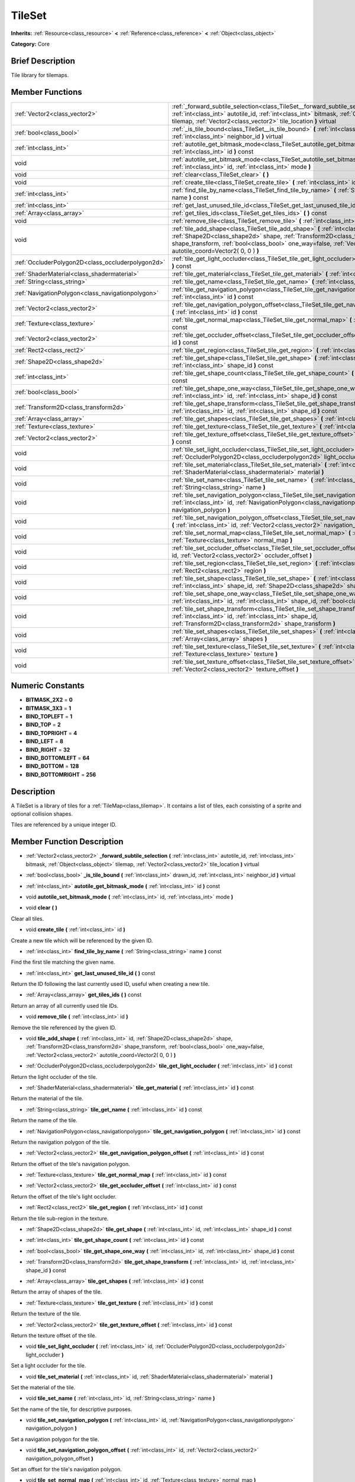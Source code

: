 .. Generated automatically by doc/tools/makerst.py in Godot's source tree.
.. DO NOT EDIT THIS FILE, but the TileSet.xml source instead.
.. The source is found in doc/classes or modules/<name>/doc_classes.

.. _class_TileSet:

TileSet
=======

**Inherits:** :ref:`Resource<class_resource>` **<** :ref:`Reference<class_reference>` **<** :ref:`Object<class_object>`

**Category:** Core

Brief Description
-----------------

Tile library for tilemaps.

Member Functions
----------------

+----------------------------------------------------+-------------------------------------------------------------------------------------------------------------------------------------------------------------------------------------------------------------------------------------------------------------------------------------------+
| :ref:`Vector2<class_vector2>`                      | :ref:`_forward_subtile_selection<class_TileSet__forward_subtile_selection>` **(** :ref:`int<class_int>` autotile_id, :ref:`int<class_int>` bitmask, :ref:`Object<class_object>` tilemap, :ref:`Vector2<class_vector2>` tile_location **)** virtual                                        |
+----------------------------------------------------+-------------------------------------------------------------------------------------------------------------------------------------------------------------------------------------------------------------------------------------------------------------------------------------------+
| :ref:`bool<class_bool>`                            | :ref:`_is_tile_bound<class_TileSet__is_tile_bound>` **(** :ref:`int<class_int>` drawn_id, :ref:`int<class_int>` neighbor_id **)** virtual                                                                                                                                                 |
+----------------------------------------------------+-------------------------------------------------------------------------------------------------------------------------------------------------------------------------------------------------------------------------------------------------------------------------------------------+
| :ref:`int<class_int>`                              | :ref:`autotile_get_bitmask_mode<class_TileSet_autotile_get_bitmask_mode>` **(** :ref:`int<class_int>` id **)** const                                                                                                                                                                      |
+----------------------------------------------------+-------------------------------------------------------------------------------------------------------------------------------------------------------------------------------------------------------------------------------------------------------------------------------------------+
| void                                               | :ref:`autotile_set_bitmask_mode<class_TileSet_autotile_set_bitmask_mode>` **(** :ref:`int<class_int>` id, :ref:`int<class_int>` mode **)**                                                                                                                                                |
+----------------------------------------------------+-------------------------------------------------------------------------------------------------------------------------------------------------------------------------------------------------------------------------------------------------------------------------------------------+
| void                                               | :ref:`clear<class_TileSet_clear>` **(** **)**                                                                                                                                                                                                                                             |
+----------------------------------------------------+-------------------------------------------------------------------------------------------------------------------------------------------------------------------------------------------------------------------------------------------------------------------------------------------+
| void                                               | :ref:`create_tile<class_TileSet_create_tile>` **(** :ref:`int<class_int>` id **)**                                                                                                                                                                                                        |
+----------------------------------------------------+-------------------------------------------------------------------------------------------------------------------------------------------------------------------------------------------------------------------------------------------------------------------------------------------+
| :ref:`int<class_int>`                              | :ref:`find_tile_by_name<class_TileSet_find_tile_by_name>` **(** :ref:`String<class_string>` name **)** const                                                                                                                                                                              |
+----------------------------------------------------+-------------------------------------------------------------------------------------------------------------------------------------------------------------------------------------------------------------------------------------------------------------------------------------------+
| :ref:`int<class_int>`                              | :ref:`get_last_unused_tile_id<class_TileSet_get_last_unused_tile_id>` **(** **)** const                                                                                                                                                                                                   |
+----------------------------------------------------+-------------------------------------------------------------------------------------------------------------------------------------------------------------------------------------------------------------------------------------------------------------------------------------------+
| :ref:`Array<class_array>`                          | :ref:`get_tiles_ids<class_TileSet_get_tiles_ids>` **(** **)** const                                                                                                                                                                                                                       |
+----------------------------------------------------+-------------------------------------------------------------------------------------------------------------------------------------------------------------------------------------------------------------------------------------------------------------------------------------------+
| void                                               | :ref:`remove_tile<class_TileSet_remove_tile>` **(** :ref:`int<class_int>` id **)**                                                                                                                                                                                                        |
+----------------------------------------------------+-------------------------------------------------------------------------------------------------------------------------------------------------------------------------------------------------------------------------------------------------------------------------------------------+
| void                                               | :ref:`tile_add_shape<class_TileSet_tile_add_shape>` **(** :ref:`int<class_int>` id, :ref:`Shape2D<class_shape2d>` shape, :ref:`Transform2D<class_transform2d>` shape_transform, :ref:`bool<class_bool>` one_way=false, :ref:`Vector2<class_vector2>` autotile_coord=Vector2( 0, 0 ) **)** |
+----------------------------------------------------+-------------------------------------------------------------------------------------------------------------------------------------------------------------------------------------------------------------------------------------------------------------------------------------------+
| :ref:`OccluderPolygon2D<class_occluderpolygon2d>`  | :ref:`tile_get_light_occluder<class_TileSet_tile_get_light_occluder>` **(** :ref:`int<class_int>` id **)** const                                                                                                                                                                          |
+----------------------------------------------------+-------------------------------------------------------------------------------------------------------------------------------------------------------------------------------------------------------------------------------------------------------------------------------------------+
| :ref:`ShaderMaterial<class_shadermaterial>`        | :ref:`tile_get_material<class_TileSet_tile_get_material>` **(** :ref:`int<class_int>` id **)** const                                                                                                                                                                                      |
+----------------------------------------------------+-------------------------------------------------------------------------------------------------------------------------------------------------------------------------------------------------------------------------------------------------------------------------------------------+
| :ref:`String<class_string>`                        | :ref:`tile_get_name<class_TileSet_tile_get_name>` **(** :ref:`int<class_int>` id **)** const                                                                                                                                                                                              |
+----------------------------------------------------+-------------------------------------------------------------------------------------------------------------------------------------------------------------------------------------------------------------------------------------------------------------------------------------------+
| :ref:`NavigationPolygon<class_navigationpolygon>`  | :ref:`tile_get_navigation_polygon<class_TileSet_tile_get_navigation_polygon>` **(** :ref:`int<class_int>` id **)** const                                                                                                                                                                  |
+----------------------------------------------------+-------------------------------------------------------------------------------------------------------------------------------------------------------------------------------------------------------------------------------------------------------------------------------------------+
| :ref:`Vector2<class_vector2>`                      | :ref:`tile_get_navigation_polygon_offset<class_TileSet_tile_get_navigation_polygon_offset>` **(** :ref:`int<class_int>` id **)** const                                                                                                                                                    |
+----------------------------------------------------+-------------------------------------------------------------------------------------------------------------------------------------------------------------------------------------------------------------------------------------------------------------------------------------------+
| :ref:`Texture<class_texture>`                      | :ref:`tile_get_normal_map<class_TileSet_tile_get_normal_map>` **(** :ref:`int<class_int>` id **)** const                                                                                                                                                                                  |
+----------------------------------------------------+-------------------------------------------------------------------------------------------------------------------------------------------------------------------------------------------------------------------------------------------------------------------------------------------+
| :ref:`Vector2<class_vector2>`                      | :ref:`tile_get_occluder_offset<class_TileSet_tile_get_occluder_offset>` **(** :ref:`int<class_int>` id **)** const                                                                                                                                                                        |
+----------------------------------------------------+-------------------------------------------------------------------------------------------------------------------------------------------------------------------------------------------------------------------------------------------------------------------------------------------+
| :ref:`Rect2<class_rect2>`                          | :ref:`tile_get_region<class_TileSet_tile_get_region>` **(** :ref:`int<class_int>` id **)** const                                                                                                                                                                                          |
+----------------------------------------------------+-------------------------------------------------------------------------------------------------------------------------------------------------------------------------------------------------------------------------------------------------------------------------------------------+
| :ref:`Shape2D<class_shape2d>`                      | :ref:`tile_get_shape<class_TileSet_tile_get_shape>` **(** :ref:`int<class_int>` id, :ref:`int<class_int>` shape_id **)** const                                                                                                                                                            |
+----------------------------------------------------+-------------------------------------------------------------------------------------------------------------------------------------------------------------------------------------------------------------------------------------------------------------------------------------------+
| :ref:`int<class_int>`                              | :ref:`tile_get_shape_count<class_TileSet_tile_get_shape_count>` **(** :ref:`int<class_int>` id **)** const                                                                                                                                                                                |
+----------------------------------------------------+-------------------------------------------------------------------------------------------------------------------------------------------------------------------------------------------------------------------------------------------------------------------------------------------+
| :ref:`bool<class_bool>`                            | :ref:`tile_get_shape_one_way<class_TileSet_tile_get_shape_one_way>` **(** :ref:`int<class_int>` id, :ref:`int<class_int>` shape_id **)** const                                                                                                                                            |
+----------------------------------------------------+-------------------------------------------------------------------------------------------------------------------------------------------------------------------------------------------------------------------------------------------------------------------------------------------+
| :ref:`Transform2D<class_transform2d>`              | :ref:`tile_get_shape_transform<class_TileSet_tile_get_shape_transform>` **(** :ref:`int<class_int>` id, :ref:`int<class_int>` shape_id **)** const                                                                                                                                        |
+----------------------------------------------------+-------------------------------------------------------------------------------------------------------------------------------------------------------------------------------------------------------------------------------------------------------------------------------------------+
| :ref:`Array<class_array>`                          | :ref:`tile_get_shapes<class_TileSet_tile_get_shapes>` **(** :ref:`int<class_int>` id **)** const                                                                                                                                                                                          |
+----------------------------------------------------+-------------------------------------------------------------------------------------------------------------------------------------------------------------------------------------------------------------------------------------------------------------------------------------------+
| :ref:`Texture<class_texture>`                      | :ref:`tile_get_texture<class_TileSet_tile_get_texture>` **(** :ref:`int<class_int>` id **)** const                                                                                                                                                                                        |
+----------------------------------------------------+-------------------------------------------------------------------------------------------------------------------------------------------------------------------------------------------------------------------------------------------------------------------------------------------+
| :ref:`Vector2<class_vector2>`                      | :ref:`tile_get_texture_offset<class_TileSet_tile_get_texture_offset>` **(** :ref:`int<class_int>` id **)** const                                                                                                                                                                          |
+----------------------------------------------------+-------------------------------------------------------------------------------------------------------------------------------------------------------------------------------------------------------------------------------------------------------------------------------------------+
| void                                               | :ref:`tile_set_light_occluder<class_TileSet_tile_set_light_occluder>` **(** :ref:`int<class_int>` id, :ref:`OccluderPolygon2D<class_occluderpolygon2d>` light_occluder **)**                                                                                                              |
+----------------------------------------------------+-------------------------------------------------------------------------------------------------------------------------------------------------------------------------------------------------------------------------------------------------------------------------------------------+
| void                                               | :ref:`tile_set_material<class_TileSet_tile_set_material>` **(** :ref:`int<class_int>` id, :ref:`ShaderMaterial<class_shadermaterial>` material **)**                                                                                                                                      |
+----------------------------------------------------+-------------------------------------------------------------------------------------------------------------------------------------------------------------------------------------------------------------------------------------------------------------------------------------------+
| void                                               | :ref:`tile_set_name<class_TileSet_tile_set_name>` **(** :ref:`int<class_int>` id, :ref:`String<class_string>` name **)**                                                                                                                                                                  |
+----------------------------------------------------+-------------------------------------------------------------------------------------------------------------------------------------------------------------------------------------------------------------------------------------------------------------------------------------------+
| void                                               | :ref:`tile_set_navigation_polygon<class_TileSet_tile_set_navigation_polygon>` **(** :ref:`int<class_int>` id, :ref:`NavigationPolygon<class_navigationpolygon>` navigation_polygon **)**                                                                                                  |
+----------------------------------------------------+-------------------------------------------------------------------------------------------------------------------------------------------------------------------------------------------------------------------------------------------------------------------------------------------+
| void                                               | :ref:`tile_set_navigation_polygon_offset<class_TileSet_tile_set_navigation_polygon_offset>` **(** :ref:`int<class_int>` id, :ref:`Vector2<class_vector2>` navigation_polygon_offset **)**                                                                                                 |
+----------------------------------------------------+-------------------------------------------------------------------------------------------------------------------------------------------------------------------------------------------------------------------------------------------------------------------------------------------+
| void                                               | :ref:`tile_set_normal_map<class_TileSet_tile_set_normal_map>` **(** :ref:`int<class_int>` id, :ref:`Texture<class_texture>` normal_map **)**                                                                                                                                              |
+----------------------------------------------------+-------------------------------------------------------------------------------------------------------------------------------------------------------------------------------------------------------------------------------------------------------------------------------------------+
| void                                               | :ref:`tile_set_occluder_offset<class_TileSet_tile_set_occluder_offset>` **(** :ref:`int<class_int>` id, :ref:`Vector2<class_vector2>` occluder_offset **)**                                                                                                                               |
+----------------------------------------------------+-------------------------------------------------------------------------------------------------------------------------------------------------------------------------------------------------------------------------------------------------------------------------------------------+
| void                                               | :ref:`tile_set_region<class_TileSet_tile_set_region>` **(** :ref:`int<class_int>` id, :ref:`Rect2<class_rect2>` region **)**                                                                                                                                                              |
+----------------------------------------------------+-------------------------------------------------------------------------------------------------------------------------------------------------------------------------------------------------------------------------------------------------------------------------------------------+
| void                                               | :ref:`tile_set_shape<class_TileSet_tile_set_shape>` **(** :ref:`int<class_int>` id, :ref:`int<class_int>` shape_id, :ref:`Shape2D<class_shape2d>` shape **)**                                                                                                                             |
+----------------------------------------------------+-------------------------------------------------------------------------------------------------------------------------------------------------------------------------------------------------------------------------------------------------------------------------------------------+
| void                                               | :ref:`tile_set_shape_one_way<class_TileSet_tile_set_shape_one_way>` **(** :ref:`int<class_int>` id, :ref:`int<class_int>` shape_id, :ref:`bool<class_bool>` one_way **)**                                                                                                                 |
+----------------------------------------------------+-------------------------------------------------------------------------------------------------------------------------------------------------------------------------------------------------------------------------------------------------------------------------------------------+
| void                                               | :ref:`tile_set_shape_transform<class_TileSet_tile_set_shape_transform>` **(** :ref:`int<class_int>` id, :ref:`int<class_int>` shape_id, :ref:`Transform2D<class_transform2d>` shape_transform **)**                                                                                       |
+----------------------------------------------------+-------------------------------------------------------------------------------------------------------------------------------------------------------------------------------------------------------------------------------------------------------------------------------------------+
| void                                               | :ref:`tile_set_shapes<class_TileSet_tile_set_shapes>` **(** :ref:`int<class_int>` id, :ref:`Array<class_array>` shapes **)**                                                                                                                                                              |
+----------------------------------------------------+-------------------------------------------------------------------------------------------------------------------------------------------------------------------------------------------------------------------------------------------------------------------------------------------+
| void                                               | :ref:`tile_set_texture<class_TileSet_tile_set_texture>` **(** :ref:`int<class_int>` id, :ref:`Texture<class_texture>` texture **)**                                                                                                                                                       |
+----------------------------------------------------+-------------------------------------------------------------------------------------------------------------------------------------------------------------------------------------------------------------------------------------------------------------------------------------------+
| void                                               | :ref:`tile_set_texture_offset<class_TileSet_tile_set_texture_offset>` **(** :ref:`int<class_int>` id, :ref:`Vector2<class_vector2>` texture_offset **)**                                                                                                                                  |
+----------------------------------------------------+-------------------------------------------------------------------------------------------------------------------------------------------------------------------------------------------------------------------------------------------------------------------------------------------+

Numeric Constants
-----------------

- **BITMASK_2X2** = **0**
- **BITMASK_3X3** = **1**
- **BIND_TOPLEFT** = **1**
- **BIND_TOP** = **2**
- **BIND_TOPRIGHT** = **4**
- **BIND_LEFT** = **8**
- **BIND_RIGHT** = **32**
- **BIND_BOTTOMLEFT** = **64**
- **BIND_BOTTOM** = **128**
- **BIND_BOTTOMRIGHT** = **256**

Description
-----------

A TileSet is a library of tiles for a :ref:`TileMap<class_tilemap>`. It contains a list of tiles, each consisting of a sprite and optional collision shapes.

Tiles are referenced by a unique integer ID.

Member Function Description
---------------------------

.. _class_TileSet__forward_subtile_selection:

- :ref:`Vector2<class_vector2>` **_forward_subtile_selection** **(** :ref:`int<class_int>` autotile_id, :ref:`int<class_int>` bitmask, :ref:`Object<class_object>` tilemap, :ref:`Vector2<class_vector2>` tile_location **)** virtual

.. _class_TileSet__is_tile_bound:

- :ref:`bool<class_bool>` **_is_tile_bound** **(** :ref:`int<class_int>` drawn_id, :ref:`int<class_int>` neighbor_id **)** virtual

.. _class_TileSet_autotile_get_bitmask_mode:

- :ref:`int<class_int>` **autotile_get_bitmask_mode** **(** :ref:`int<class_int>` id **)** const

.. _class_TileSet_autotile_set_bitmask_mode:

- void **autotile_set_bitmask_mode** **(** :ref:`int<class_int>` id, :ref:`int<class_int>` mode **)**

.. _class_TileSet_clear:

- void **clear** **(** **)**

Clear all tiles.

.. _class_TileSet_create_tile:

- void **create_tile** **(** :ref:`int<class_int>` id **)**

Create a new tile which will be referenced by the given ID.

.. _class_TileSet_find_tile_by_name:

- :ref:`int<class_int>` **find_tile_by_name** **(** :ref:`String<class_string>` name **)** const

Find the first tile matching the given name.

.. _class_TileSet_get_last_unused_tile_id:

- :ref:`int<class_int>` **get_last_unused_tile_id** **(** **)** const

Return the ID following the last currently used ID, useful when creating a new tile.

.. _class_TileSet_get_tiles_ids:

- :ref:`Array<class_array>` **get_tiles_ids** **(** **)** const

Return an array of all currently used tile IDs.

.. _class_TileSet_remove_tile:

- void **remove_tile** **(** :ref:`int<class_int>` id **)**

Remove the tile referenced by the given ID.

.. _class_TileSet_tile_add_shape:

- void **tile_add_shape** **(** :ref:`int<class_int>` id, :ref:`Shape2D<class_shape2d>` shape, :ref:`Transform2D<class_transform2d>` shape_transform, :ref:`bool<class_bool>` one_way=false, :ref:`Vector2<class_vector2>` autotile_coord=Vector2( 0, 0 ) **)**

.. _class_TileSet_tile_get_light_occluder:

- :ref:`OccluderPolygon2D<class_occluderpolygon2d>` **tile_get_light_occluder** **(** :ref:`int<class_int>` id **)** const

Return the light occluder of the tile.

.. _class_TileSet_tile_get_material:

- :ref:`ShaderMaterial<class_shadermaterial>` **tile_get_material** **(** :ref:`int<class_int>` id **)** const

Return the material of the tile.

.. _class_TileSet_tile_get_name:

- :ref:`String<class_string>` **tile_get_name** **(** :ref:`int<class_int>` id **)** const

Return the name of the tile.

.. _class_TileSet_tile_get_navigation_polygon:

- :ref:`NavigationPolygon<class_navigationpolygon>` **tile_get_navigation_polygon** **(** :ref:`int<class_int>` id **)** const

Return the navigation polygon of the tile.

.. _class_TileSet_tile_get_navigation_polygon_offset:

- :ref:`Vector2<class_vector2>` **tile_get_navigation_polygon_offset** **(** :ref:`int<class_int>` id **)** const

Return the offset of the tile's navigation polygon.

.. _class_TileSet_tile_get_normal_map:

- :ref:`Texture<class_texture>` **tile_get_normal_map** **(** :ref:`int<class_int>` id **)** const

.. _class_TileSet_tile_get_occluder_offset:

- :ref:`Vector2<class_vector2>` **tile_get_occluder_offset** **(** :ref:`int<class_int>` id **)** const

Return the offset of the tile's light occluder.

.. _class_TileSet_tile_get_region:

- :ref:`Rect2<class_rect2>` **tile_get_region** **(** :ref:`int<class_int>` id **)** const

Return the tile sub-region in the texture.

.. _class_TileSet_tile_get_shape:

- :ref:`Shape2D<class_shape2d>` **tile_get_shape** **(** :ref:`int<class_int>` id, :ref:`int<class_int>` shape_id **)** const

.. _class_TileSet_tile_get_shape_count:

- :ref:`int<class_int>` **tile_get_shape_count** **(** :ref:`int<class_int>` id **)** const

.. _class_TileSet_tile_get_shape_one_way:

- :ref:`bool<class_bool>` **tile_get_shape_one_way** **(** :ref:`int<class_int>` id, :ref:`int<class_int>` shape_id **)** const

.. _class_TileSet_tile_get_shape_transform:

- :ref:`Transform2D<class_transform2d>` **tile_get_shape_transform** **(** :ref:`int<class_int>` id, :ref:`int<class_int>` shape_id **)** const

.. _class_TileSet_tile_get_shapes:

- :ref:`Array<class_array>` **tile_get_shapes** **(** :ref:`int<class_int>` id **)** const

Return the array of shapes of the tile.

.. _class_TileSet_tile_get_texture:

- :ref:`Texture<class_texture>` **tile_get_texture** **(** :ref:`int<class_int>` id **)** const

Return the texture of the tile.

.. _class_TileSet_tile_get_texture_offset:

- :ref:`Vector2<class_vector2>` **tile_get_texture_offset** **(** :ref:`int<class_int>` id **)** const

Return the texture offset of the tile.

.. _class_TileSet_tile_set_light_occluder:

- void **tile_set_light_occluder** **(** :ref:`int<class_int>` id, :ref:`OccluderPolygon2D<class_occluderpolygon2d>` light_occluder **)**

Set a light occluder for the tile.

.. _class_TileSet_tile_set_material:

- void **tile_set_material** **(** :ref:`int<class_int>` id, :ref:`ShaderMaterial<class_shadermaterial>` material **)**

Set the material of the tile.

.. _class_TileSet_tile_set_name:

- void **tile_set_name** **(** :ref:`int<class_int>` id, :ref:`String<class_string>` name **)**

Set the name of the tile, for descriptive purposes.

.. _class_TileSet_tile_set_navigation_polygon:

- void **tile_set_navigation_polygon** **(** :ref:`int<class_int>` id, :ref:`NavigationPolygon<class_navigationpolygon>` navigation_polygon **)**

Set a navigation polygon for the tile.

.. _class_TileSet_tile_set_navigation_polygon_offset:

- void **tile_set_navigation_polygon_offset** **(** :ref:`int<class_int>` id, :ref:`Vector2<class_vector2>` navigation_polygon_offset **)**

Set an offset for the tile's navigation polygon.

.. _class_TileSet_tile_set_normal_map:

- void **tile_set_normal_map** **(** :ref:`int<class_int>` id, :ref:`Texture<class_texture>` normal_map **)**

.. _class_TileSet_tile_set_occluder_offset:

- void **tile_set_occluder_offset** **(** :ref:`int<class_int>` id, :ref:`Vector2<class_vector2>` occluder_offset **)**

Set an offset for the tile's light occluder.

.. _class_TileSet_tile_set_region:

- void **tile_set_region** **(** :ref:`int<class_int>` id, :ref:`Rect2<class_rect2>` region **)**

Set the tile sub-region in the texture. This is common in texture atlases.

.. _class_TileSet_tile_set_shape:

- void **tile_set_shape** **(** :ref:`int<class_int>` id, :ref:`int<class_int>` shape_id, :ref:`Shape2D<class_shape2d>` shape **)**

.. _class_TileSet_tile_set_shape_one_way:

- void **tile_set_shape_one_way** **(** :ref:`int<class_int>` id, :ref:`int<class_int>` shape_id, :ref:`bool<class_bool>` one_way **)**

.. _class_TileSet_tile_set_shape_transform:

- void **tile_set_shape_transform** **(** :ref:`int<class_int>` id, :ref:`int<class_int>` shape_id, :ref:`Transform2D<class_transform2d>` shape_transform **)**

.. _class_TileSet_tile_set_shapes:

- void **tile_set_shapes** **(** :ref:`int<class_int>` id, :ref:`Array<class_array>` shapes **)**

Set an array of shapes for the tile, enabling physics to collide with it.

.. _class_TileSet_tile_set_texture:

- void **tile_set_texture** **(** :ref:`int<class_int>` id, :ref:`Texture<class_texture>` texture **)**

Set the texture of the tile.

.. _class_TileSet_tile_set_texture_offset:

- void **tile_set_texture_offset** **(** :ref:`int<class_int>` id, :ref:`Vector2<class_vector2>` texture_offset **)**

Set the texture offset of the tile.


